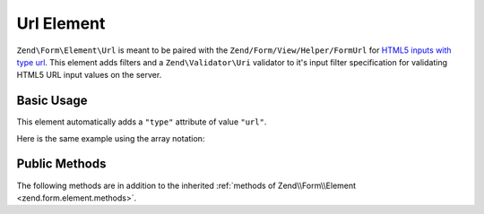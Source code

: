 .. _zend.form.element.url:

Url Element
^^^^^^^^^^^

``Zend\Form\Element\Url`` is meant to be paired with the ``Zend/Form/View/Helper/FormUrl`` for `HTML5 inputs with type
url`_. This element adds filters and a ``Zend\Validator\Uri`` validator to it's input filter specification for
validating HTML5 URL input values on the server.

.. _zend.form.element.url.usage:

Basic Usage
"""""""""""

This element automatically adds a ``"type"`` attribute of value ``"url"``.

.. code-block:: php
   :linenos:

   use Zend\Form\Element;
   use Zend\Form\Form;

   $url = new Element\Url('webpage-url');
   $url->setLabel('Webpage URL');

   $form = new Form('my-form');
   $form->add($url);
   
Here is the same example using the array notation:

.. code-block:: php
   :linenos:

    use Zend\Form\Form;

    $form = new Form('my-form');
    $form->add(array(
    	'type' => 'Zend\Form\Element\Url',
    	'name' => 'webpage-url',
    	'options => array(
    		'label' => 'Webpage URL'
    	)
    ));

.. _zend.form.element.url.methods:

Public Methods
""""""""""""""

The following methods are in addition to the inherited :ref:`methods of Zend\\Form\\Element
<zend.form.element.methods>`.

.. function:: getInputSpecification()
   :noindex:

   Returns a input filter specification, which includes a ``Zend\Filter\StringTrim`` filter, and a
   ``Zend\Validator\Uri`` to validate the URI string.

   :rtype: array



.. _`HTML5 inputs with type url`: http://www.whatwg.org/specs/web-apps/current-work/multipage/states-of-the-type-attribute.html#url-state-(type=url)
